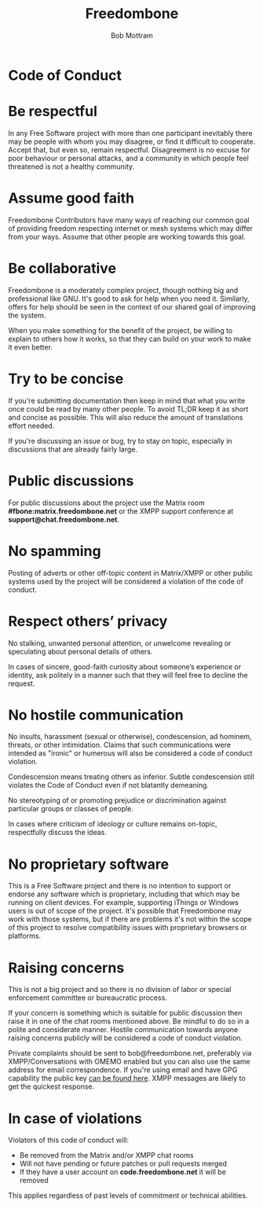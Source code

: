 #+TITLE: Freedombone
#+AUTHOR: Bob Mottram
#+EMAIL: bob@freedombone.net
#+KEYWORDS: freedombone, code of conduct
#+DESCRIPTION: Code of Conduct for the Freedombone project
#+OPTIONS: ^:nil toc:nil
#+HTML_HEAD: <link rel="stylesheet" type="text/css" href="freedombone.css" />

#+attr_html: :width 80% :height 10% :align center
[[file:images/logo.png]]

* Code of Conduct

* Be respectful

In any Free Software project with more than one participant inevitably there may be people with whom you may disagree, or find it difficult to cooperate. Accept that, but even so, remain respectful. Disagreement is no excuse for poor behaviour or personal attacks, and a community in which people feel threatened is not a healthy community.

* Assume good faith

Freedombone Contributors have many ways of reaching our common goal of providing freedom respecting internet or mesh systems which may differ from your ways. Assume that other people are working towards this goal.

* Be collaborative

Freedombone is a moderately complex project, though nothing big and professional like GNU. It's good to ask for help when you need it. Similarly, offers for help should be seen in the context of our shared goal of improving the system.

When you make something for the benefit of the project, be willing to explain to others how it works, so that they can build on your work to make it even better.

* Try to be concise

If you're submitting documentation then keep in mind that what you write once could be read by many other people. To avoid TL;DR keep it as short and concise as possible. This will also reduce the amount of translations effort needed.

If you're discussing an issue or bug, try to stay on topic, especially in discussions that are already fairly large.

* Public discussions

For public discussions about the project use the Matrix room *#fbone:matrix.freedombone.net* or the XMPP support conference at *support@chat.freedombone.net*.
* No spamming
Posting of adverts or other off-topic content in Matrix/XMPP or other public systems used by the project will be considered a violation of the code of conduct.
* Respect others’ privacy
No stalking, unwanted personal attention, or unwelcome revealing or speculating about personal details of others.

In cases of sincere, good-faith curiosity about someone’s experience or identity, ask politely in a manner such that they will feel free to decline the request.
* No hostile communication
No insults, harassment (sexual or otherwise), condescension, ad hominem, threats, or other intimidation. Claims that such communications were intended as "ironic" or humerous will also be considered a code of conduct violation.

Condescension means treating others as inferior. Subtle condescension still violates the Code of Conduct even if not blatantly demeaning.

No stereotyping of or promoting prejudice or discrimination against particular groups or classes of people.

In cases where criticism of ideology or culture remains on-topic, respectfully discuss the ideas.
* No proprietary software
This is a Free Software project and there is no intention to support or endorse any software which is proprietary, including that which may be running on client devices. For example, supporting iThings or Windows users is out of scope of the project. It's possible that Freedombone may work with those systems, but if there are problems it's not within the scope of this project to resolve compatibility issues with proprietary browsers or platforms.
* Raising concerns

This is not a big project and so there is no division of labor or special enforcement committee or bureaucratic process.

If your concern is something which is suitable for public discussion then raise it in one of the chat rooms mentioned above. Be mindful to do so in a polite and considerate manner. Hostile communication towards anyone raising concerns publicly will be considered a code of conduct violation.

Private complaints should be sent to bob@freedombone.net, preferably via XMPP/Conversations with OMEMO enabled but you can also use the same address for email correspondence. If you're using email and have GPG capability the public key [[./support.html][can be found here]]. XMPP messages are likely to get the quickest response.

* In case of violations

Violators of this code of conduct will:

 * Be removed from the Matrix and/or XMPP chat rooms
 * Will not have pending or future patches or pull requests merged
 * If they have a user account on *code.freedombone.net* it will be removed

This applies regardless of past levels of commitment or technical abilities.

#+attr_html: :width 10% :height 2% :align center
[[file:fdl-1.3.txt][file:images/gfdl.png]]
